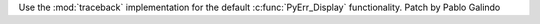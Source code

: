 Use the :mod:`traceback` implementation for the default
:c:func:`PyErr_Display` functionality. Patch by Pablo Galindo
